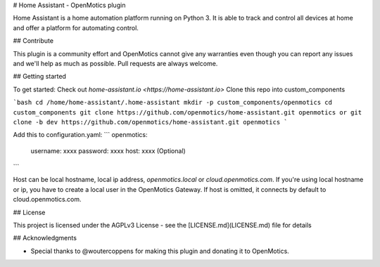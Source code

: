 # Home Assistant - OpenMotics plugin

Home Assistant is a home automation platform running on Python 3. It is able to track and control all devices at home and offer a platform for automating control.

## Contribute

This plugin is a community effort and OpenMotics cannot give any warranties even though you can report any issues and we'll help as much as possible. Pull requests are always welcome.

## Getting started

To get started: Check out `home-assistant.io <https://home-assistant.io>`
Clone this repo into custom_components

```bash
cd /home/home-assistant/.home-assistant
mkdir -p custom_components/openmotics
cd custom_components
git clone https://github.com/openmotics/home-assistant.git openmotics
or
git clone -b dev https://github.com/openmotics/home-assistant.git openmotics
```


Add this to configuration.yaml:
```
openmotics:
  username: xxxx
  password: xxxx
  host: xxxx (Optional)
```

Host can be local hostname, local ip address, `openmotics.local` or `cloud.openmotics.com`. If you're using local hostname or ip, you have to create a local user in the OpenMotics Gateway.
If host is omitted, it connects by default to cloud.openmotics.com.

## License

This project is licensed under the AGPLv3 License - see the [LICENSE.md](LICENSE.md) file for details

## Acknowledgments

* Special thanks to @woutercoppens for making this plugin and donating it to OpenMotics.
